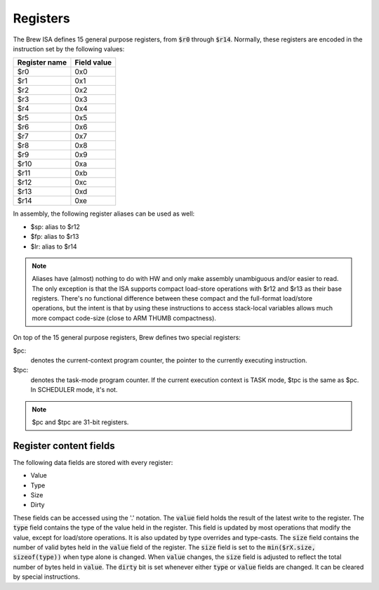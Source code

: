 Registers
=========

The Brew ISA defines 15 general purpose registers, from :code:`$r0` through :code:`$r14`. Normally, these registers are encoded in the instruction set by the following values:

=============   ===========
Register name   Field value
=============   ===========
$r0             0x0
$r1             0x1
$r2             0x2
$r3             0x3
$r4             0x4
$r5             0x5
$r6             0x6
$r7             0x7
$r8             0x8
$r9             0x9
$r10            0xa
$r11            0xb
$r12            0xc
$r13            0xd
$r14            0xe
=============   ===========

In assembly, the following register aliases can be used as well:

* $sp:  alias to $r12
* $fp:  alias to $r13
* $lr:  alias to $r14

.. note::
  Aliases have (almost) nothing to do with HW and only make assembly unambiguous and/or easier to read. The only exception is that the ISA supports compact load-store operations with $r12 and $r13 as their base registers. There's no functional difference between these compact and the full-format load/store operations, but the intent is that by using these instructions to access stack-local variables allows much more compact code-size (close to ARM THUMB compactness).

On top of the 15 general purpose registers, Brew defines two special registers:

$pc:
 denotes the current-context program counter, the pointer to the currently executing instruction.

$tpc:
 denotes the task-mode program counter. If the current execution context is TASK mode, $tpc is the same as $pc. In SCHEDULER mode, it's not.

.. note:: $pc and $tpc are 31-bit registers.

Register content fields
-----------------------

The following data fields are stored with every register:

* Value
* Type
* Size
* Dirty

These fields can be accessed using the '.' notation.
The :code:`value` field holds the result of the latest write to the register.
The :code:`type` field contains the type of the value held in the register. This field is updated by most operations that modify the value, except for load/store operations. It is also updated by type overrides and type-casts.
The :code:`size` field contains the number of valid bytes held in the :code:`value` field of the register. The :code:`size` field is set to the :code:`min($rX.size, sizeof(type))` when type alone is changed. When :code:`value` changes, the :code:`size` field is adjusted to reflect the total number of bytes held in :code:`value`.
The :code:`dirty` bit is set whenever either :code:`type` or :code:`value` fields are changed. It can be cleared by special instructions.

